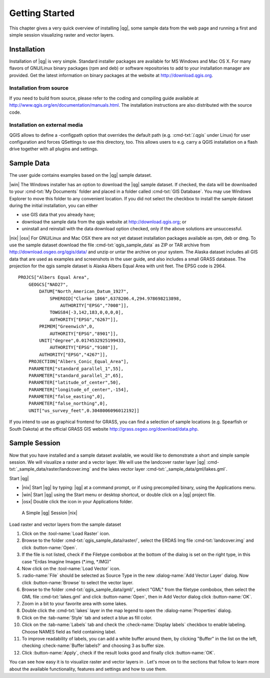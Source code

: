 .. _getting-started:

********************************************************************************
Getting Started
********************************************************************************

This chapter gives a very quick overview of installing |qg|, some sample
data from the web page and running a first and simple session
visualizing raster and vector layers.

Installation
================================================================================

Installation of |qg| is very simple.
Standard installer packages are available for MS Windows and Mac OS
X. For many flavors of GNU/Linux binary packages (rpm and deb) or
software repositories to add to your installation manager are
provided. Get the latest information on binary packages at the
website at http://download.qgis.org.

Installation from source
--------------------------------------------------------------------------------

If you need to build from source, please
refer to the coding and compiling guide available at
http://www.qgis.org/en/documentation/manuals.html. The installation
instructions are also distributed with the source code.

Installation on external media
--------------------------------------------------------------------------------

QGIS allows to define a -configpath
option that overrides the default path (e.g. :cmd-txt:`/.qgis` under Linux)
for user configuration and forces QSettings to use this directory,
too. This allows users to e.g. carry a QGIS installation on a flash
drive together with all plugins and settings.

Sample Data
================================================================================

The user guide contains examples based on the |qg| sample dataset.

|win| The Windows installer has an option to download the |qg| sample dataset.
If checked, the data will be downloaded to your
:cmd-txt:`My Documents` folder and placed in a folder called 
:cmd-txt:`GIS Database`. You may use Windows Explorer to move this folder to 
any convenient location. If you did not select the checkbox to install the 
sample dataset during the initial installation, you can either

*  use GIS data that you already have;
*  download the sample data from the qgis website at
   http://download.qgis.org; or
*  uninstall and reinstall with the data download option checked,
   only if the above solutions are unsuccessful.


|nix| |osx|  For GNU/Linux and Mac OSX there are not yet dataset
installation packages available as rpm, deb or dmg. To use the
sample dataset download the file :cmd-txt:`qgis_sample_data` as ZIP or
TAR archive from http://download.osgeo.org/qgis/data/ and unzip or
untar the archive on your system. The Alaska dataset includes all
GIS data that are used as examples and screenshots in the user
guide, and also includes a small GRASS database. The projection for
the qgis sample dataset is Alaska Albers Equal Area with unit feet.
The EPSG code is 2964.

::

    PROJCS["Albers Equal Area",
        GEOGCS["NAD27",
            DATUM["North_American_Datum_1927",
                SPHEROID["Clarke 1866",6378206.4,294.978698213898,
                    AUTHORITY["EPSG","7008"]],
                TOWGS84[-3,142,183,0,0,0,0],
                AUTHORITY["EPSG","6267"]],
            PRIMEM["Greenwich",0,
                AUTHORITY["EPSG","8901"]],
            UNIT["degree",0.0174532925199433,
                AUTHORITY["EPSG","9108"]],
            AUTHORITY["EPSG","4267"]],
        PROJECTION["Albers_Conic_Equal_Area"],
        PARAMETER["standard_parallel_1",55],
        PARAMETER["standard_parallel_2",65],
        PARAMETER["latitude_of_center",50],
        PARAMETER["longitude_of_center",-154],
        PARAMETER["false_easting",0],
        PARAMETER["false_northing",0],
        UNIT["us_survey_feet",0.3048006096012192]]

If you intend to use as graphical frontend for GRASS, you can find
a selection of sample locations (e.g. Spearfish or South Dakota) at
the official GRASS GIS website
http://grass.osgeo.org/download/data.php.

.. _getting-started-sample-session:

Sample Session
================================================================================

Now that you have installed and a sample dataset available, we
would like to demonstrate a short and simple sample session. We
will visualize a raster and a vector layer. We will use the
landcover raster layer
|qg| :cmd-txt:`_sample_data/raster/landcover.img` and the lakes vector
layer :cmd-txt:`_sample_data/gml/lakes.gml`.

Start |qg|

*  |nix| Start |qg| by typing: |qg| at a command prompt, or
   if using precompiled binary, using the Applications menu.
*  |win| Start |qg| using the Start menu or desktop shortcut, 
   or double click on a |qg| project file.
*  |osx| Double click the icon in your Applications folder.


..  figure:: images/getting_started_screenies/simple_session.png
    :width: 100%
    
    A Simple |qg| Session |nix|

Load raster and vector layers from the sample dataset

#. Click on the |mActionAddRasterLayer| :tool-name:`Load Raster` icon.
#. Browse to the folder :cmd-txt:`qgis_sample_data/raster/`, select the
   ERDAS Img file :cmd-txt:`landcover.img` and click 
   :button-name:`Open`.
#. If the file is not listed, check if the Filetype combobox at the
   bottom of the dialog is set on the right type, in this case "Erdas
   Imagine Images (\*.img, \*.IMG)"
#. Now click on the |mActionAddOgrLayer| :tool-name:`Load Vector` icon.
#. :radio-name:`File` should be selected as Source Type in the new
   :dialog-name:`Add Vector Layer` dialog. Now click 
   :button-name:`Browse` to select the vector
   layer.
#. Browse to the folder :cmd-txt:`qgis_sample_data/gml/`, select "GML"
   from the filetype combobox, then select the GML file :cmd-txt:`lakes.gml`
   and click :button-name:`Open`, then in Add Vector dialog click 
   :button-name:`OK`.
#. Zoom in a bit to your favorite area with some lakes.
#. Double click the :cmd-txt:`lakes` layer in the map legend to open the
   :dialog-name:`Properties` dialog.
#. Click on the :tab-name:`Style` tab and select a blue as fill color.
#. Click on the :tab-name:`Labels` tab and check the :check-name:`Display 
   labels` checkbox to
   enable labeling. Choose NAMES field as field containing label.
#. To improve readability of labels, you can add a white buffer around
   them, by clicking "Buffer" in the list on the left, checking
   :check-name:`Buffer labels?` and choosing 3 as buffer size.
#. Click :button-name:`Apply`, check if the result looks good and 
   finally click :button-name:`OK`.

You can see how easy it is to visualize raster and vector layers
in . Let's move on to the sections that follow to learn more about
the available functionality, features and settings and how to use
them.

.. |mActionAddRasterLayer| image:: images/images/mActionAddRasterLayer.png
.. |mActionAddOgrLayer| image:: images/images/mActionAddOgrLayer.png

